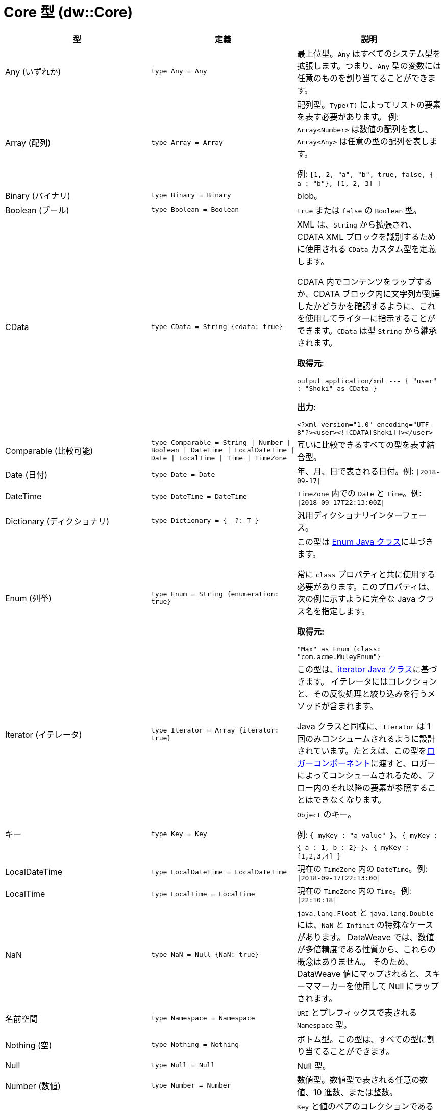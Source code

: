 = Core 型 (dw::Core)

|===
| 型 | 定義 | 説明

| Any (いずれか)
| `type Any = Any`
| 最上位型。`Any` はすべてのシステム型を拡張します。つまり、`Any` 型の変数には任意のものを割り当てることができます。


| Array (配列)
| `type Array = Array`
| 配列型。`Type(T)` によってリストの要素を表す必要があります。
例: `Array<Number>` は数値の配列を表し、`Array<Any>` は任意の型の配列を表します。

例: `[1, 2, "a", "b", true, false, { a : "b"}, [1, 2, 3] ]`


| Binary (バイナリ)
| `type Binary = Binary`
| blob。


| Boolean (ブール)
| `type Boolean = Boolean`
| `true` または `false` の `Boolean` 型。


| CData
| `type CData = String {cdata: true}`
| XML は、`String` から拡張され、CDATA XML ブロックを識別するために使用される `CData` カスタム型を定義します。

CDATA 内でコンテンツをラップするか、CDATA ブロック内に文字列が到達したかどうかを確認するように、これを使用してライターに指示することができます。`CData` は型 `String` から継承されます。

*取得元*:

`output application/xml --- { "user" : "Shoki" as CData }`

*出力*:

`<?xml version="1.0" encoding="UTF-8"?><user><![CDATA[Shoki]]></user>`


| Comparable (比較可能)
| `type Comparable = String &#124; Number &#124; Boolean &#124; DateTime &#124; LocalDateTime &#124; Date &#124; LocalTime &#124; Time &#124; TimeZone`
| 互いに比較できるすべての型を表す結合型。


| Date (日付)
| `type Date = Date`
| 年、月、日で表される日付。例: `&#124;2018-09-17&#124;`


| DateTime
| `type DateTime = DateTime`
| `TimeZone` 内での `Date` と `Time`。例: `&#124;2018-09-17T22:13:00Z&#124;`


| Dictionary (ディクショナリ)
| `type Dictionary = { _?: T }`
| 汎用ディクショナリインターフェース。


| Enum (列挙)
| `type Enum = String {enumeration: true}`
| この型は https://docs.oracle.com/javase/7/docs/api/java/lang/Enum.html[Enum Java クラス]に基づきます。

常に `class` プロパティと共に使用する必要があります。このプロパティは、次の例に示すように完全な Java クラス名を指定します。

*取得元:*

`"Max" as Enum {class: "com.acme.MuleyEnum"}`


| Iterator (イテレータ)
| `type Iterator = Array {iterator: true}`
| この型は、&#8203;https://docs.oracle.com/javase/8/docs/api/java/util/Iterator.html[iterator Java クラス]に基づきます。
イテレータにはコレクションと、その反復処理と絞り込みを行うメソッドが含まれます。

Java クラスと同様に、`Iterator` は 1 回のみコンシュームされるように設計されています。たとえば、この型を&#8203;https://docs.mulesoft.com/mule-runtime/4.2/logger-component-reference[ロガーコンポーネント]に渡すと、ロガーによってコンシュームされるため、フロー内のそれ以降の要素が参照することはできなくなります。


| キー
| `type Key = Key`
| `Object` のキー。

例: `{ myKey : "a value" }`、`{ myKey : { a : 1, b : 2} }`、`{ myKey : [1,2,3,4] }`


| LocalDateTime
| `type LocalDateTime = LocalDateTime`
| 現在の `TimeZone` 内の `DateTime`。例: `&#124;2018-09-17T22:13:00&#124;`


| LocalTime
| `type LocalTime = LocalTime`
| 現在の `TimeZone` 内の `Time`。例: `&#124;22:10:18&#124;`


| NaN
| `type NaN = Null {NaN: true}`
| `java.lang.Float` と `java.lang.Double` には、`NaN` と `Infinit` の特殊なケースがあります。
DataWeave では、数値が多倍精度である性質から、これらの概念はありません。
そのため、DataWeave 値にマップされると、スキーママーカーを使用して Null にラップされます。


| 名前空間
| `type Namespace = Namespace`
| `URI` とプレフィックスで表される `Namespace` 型。


| Nothing (空)
| `type Nothing = Nothing`
| ボトム型。この型は、すべての型に割り当てることができます。


| Null
| `type Null = Null`
| Null 型。


| Number (数値)
| `type Number = Number`
| 数値型。数値型で表される任意の数値、10 進数、または整数。


| Object (オブジェクト)
| `type Object = Object`
| `Key` と値のペアのコレクションである任意のオブジェクトを表す型。

例: `{ myKey : "a value" }`、`{ myKey : { a : 1, b : 2} }`、`{ myKey : [1,2,3,4] }`


| Pair (ペア)
| `type Pair = { l: LEFT, r: RIGHT }`
| 値のペアを表すために使用する型。

_DataWeave 2.2.0 で導入されました。Mule 4.2 以降でサポートされます。_


| Period (期間)
| `type Period = Period`
| 期間。


| 範囲
| `type Range = Range`
| `Range` 型は、一連の数値を表します。


| Regex (正規表現)
| `type Regex = Regex`
| Java 正規表現 (regex) 型。


| SimpleType
| `type SimpleType = String &#124; Boolean &#124; Number &#124; DateTime &#124; LocalDateTime &#124; Date &#124; LocalTime &#124; Time &#124; TimeZone &#124; Period`
| すべての単純型を表す結合型。


| String (文字列)
| `type String = String`
| `String` (文字列) 型


| Time (時刻)
| `type Time = Time`
| 特定の `TimeZone` での時刻。例: `&#124;22:10:18Z&#124;`


| TimeZone
| `type TimeZone = TimeZone`
| タイムゾーン。


| 型
| `type Type = Type`
| DataWeave 型システムの型。


| Uri
| `type Uri = Uri`
| URI。

|===
